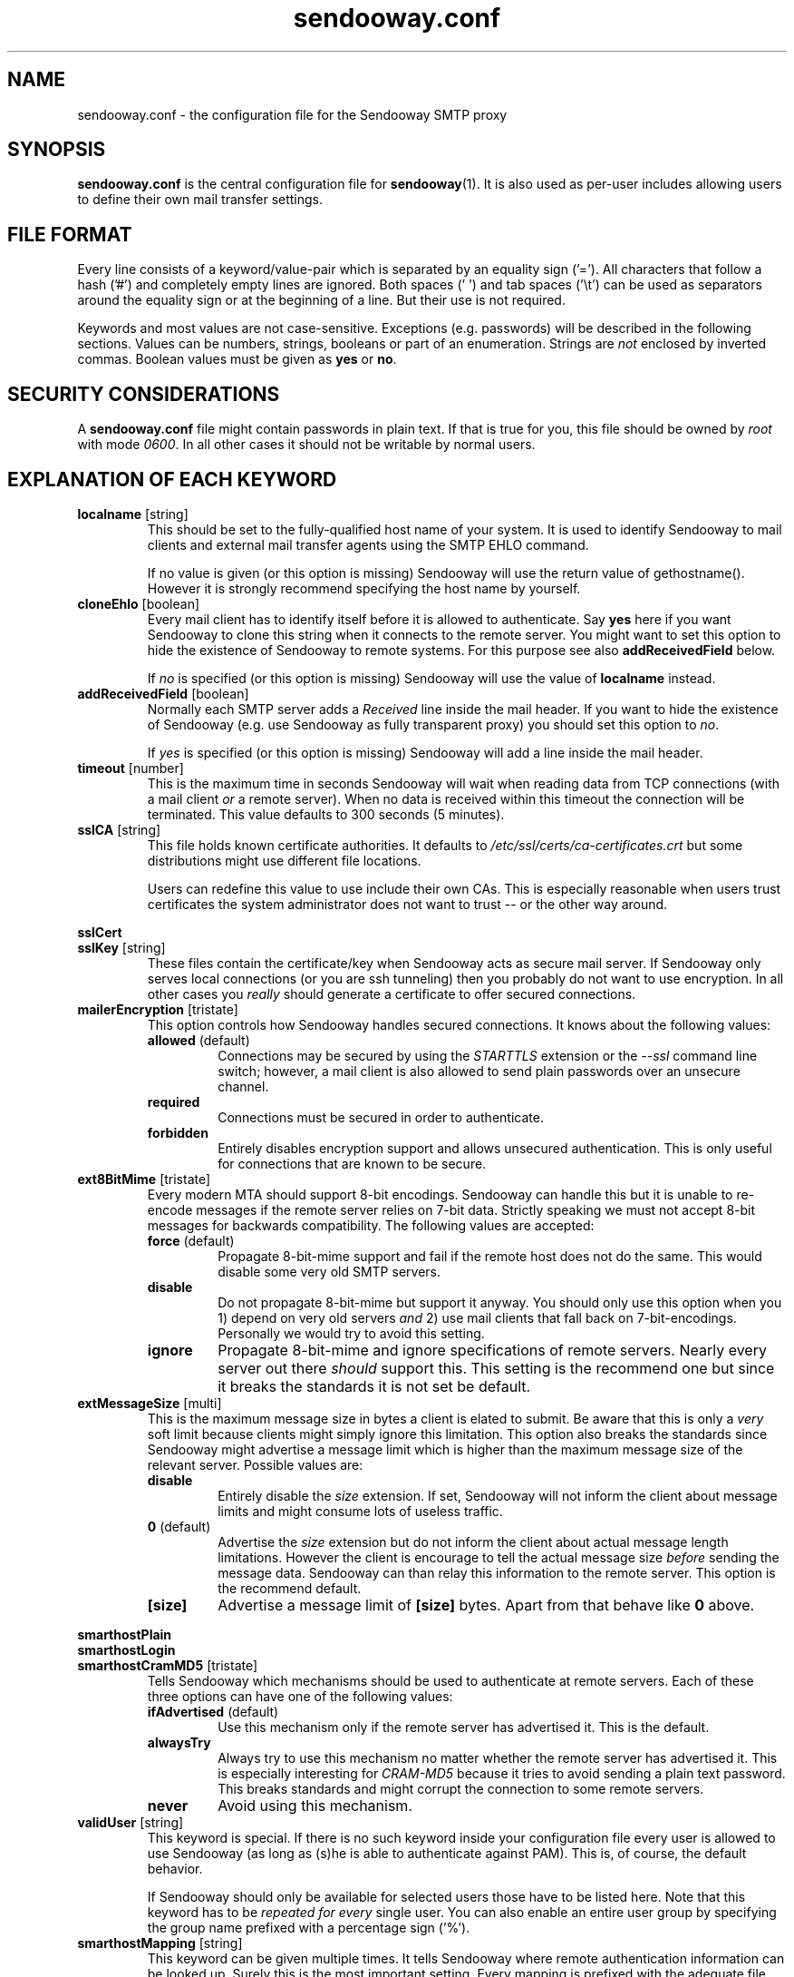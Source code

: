 .\" Sendooway - a multi-user and multi-target SMTP proxy
.\"   Copyright (C) 2012, 2013 Michael Kammer
.\"   Published under the GNU GPL version 3 (or later)
.\"
.\" Sendooway is free software: you can redistribute it and/or modify
.\" it under the terms of the GNU General Public License as published by
.\" the Free Software Foundation, either version 3 of the License, or
.\" (at your option) any later version.
.\"
.\" Sendooway is distributed in the hope that it will be useful,
.\" but WITHOUT ANY WARRANTY; without even the implied warranty of
.\" MERCHANTABILITY or FITNESS FOR A PARTICULAR PURPOSE.  See the
.\" GNU General Public License for more details.
.\"
.\" You should have received a copy of the GNU General Public License
.\" along with Sendooway.  If not, see <http://www.gnu.org/licenses/>.
.\"
.TH sendooway.conf 5
.SH NAME
sendooway.conf \- the configuration file for the Sendooway SMTP proxy

.SH SYNOPSIS
\fBsendooway.conf\fP is the central configuration file for
\fBsendooway\fP(1). It is also used as per-user includes allowing users
to define their own mail transfer settings.

.SH FILE FORMAT
Every line consists of a keyword/value-pair which is separated by an
equality sign ('='). All characters that follow a hash ('#') and
completely empty lines are ignored. Both spaces (' ') and tab spaces
('\\t') can be used as separators around the equality sign or at the
beginning of a line. But their use is not required.
.PP
Keywords and most values are not case-sensitive. Exceptions
(e.g. passwords) will be described in the following sections. Values can
be numbers, strings, booleans or part of an enumeration. Strings are
\fInot\fP enclosed by inverted commas. Boolean values must be given as
\fByes\fP or \fBno\fP.

.SH SECURITY CONSIDERATIONS
A \fBsendooway.conf\fP file might contain passwords in plain text. If
that is true for you, this file should be owned by \fIroot\fP with mode
\fI0600\fP. In all other cases it should not be writable by normal
users.

.SH EXPLANATION OF EACH KEYWORD
.TP
.B localname \fP[string]
This should be set to the fully-qualified host name of your system. It
is used to identify Sendooway to mail clients and external mail transfer
agents using the SMTP EHLO command.
.PP
.RS
If no value is given (or this option is missing) Sendooway will use the
return value of gethostname(). However it is strongly recommend
specifying the host name by yourself.
.RE

.TP
.B cloneEhlo \fP[boolean]
Every mail client has to identify itself before it is allowed to
authenticate. Say \fByes\fP here if you want Sendooway to clone this
string when it connects to the remote server. You might want to set this
option to hide the existence of Sendooway to remote systems. For this
purpose see also \fBaddReceivedField\fP below.
.PP
.RS
If \fIno\fP is specified (or this option is missing) Sendooway will use
the value of \fBlocalname\fP instead.
.RE

.TP
.B addReceivedField \fP[boolean]
Normally each SMTP server adds a \fIReceived\fP line inside the mail
header. If you want to hide the existence of Sendooway (e.g. use
Sendooway as fully transparent proxy) you should set this option to
\fIno\fP.
.PP
.RS
If \fIyes\fP is specified (or this option is missing) Sendooway will
add a line inside the mail header.
.RE

.TP
.B timeout \fP[number]
This is the maximum time in seconds Sendooway will wait when reading
data from TCP connections (with a mail client \fIor\fP a remote server).
When no data is received within this timeout the connection will be
terminated. This value defaults to 300 seconds (5 minutes).

.TP
.B sslCA \fP[string]
This file holds known certificate authorities. It defaults to
\fI/etc/ssl/certs/ca-certificates.crt\fP but some distributions might
use different file locations.
.PP
.RS
Users can redefine this value to use include their own CAs. This is
especially reasonable when users trust certificates the system
administrator does not want to trust -- or the other way around.
.RE

.PP
.B sslCert
.RS
.RE
.B sslKey \fP[string]
.RS
These files contain the certificate/key when Sendooway acts as secure
mail server. If Sendooway only serves local connections (or you are
ssh tunneling) then you probably do not want to use encryption. In all
other cases you \fIreally\fP should generate a certificate to offer
secured connections.
.RE

.TP
.B mailerEncryption \fP[tristate]
This option controls how Sendooway handles secured connections. It
knows about the following values:
.PP
.RS
.TP
.B allowed \fP(default)
Connections may be secured by using the \fISTARTTLS\fP extension or the
\fI--ssl\fP command line switch; however, a mail client is also allowed
to send plain passwords over an unsecure channel.
.TP
.B required
Connections must be secured in order to authenticate.
.TP
.B forbidden
Entirely disables encryption support and allows unsecured
authentication. This is only useful for connections that are known to be
secure.
.RE

.TP
.B ext8BitMime \fP[tristate]
Every modern MTA should support 8-bit encodings. Sendooway can handle
this but it is unable to re-encode messages if the remote server relies
on 7-bit data. Strictly speaking we must not accept 8-bit messages for
backwards compatibility. The following values are accepted:
.PP
.RS
.TP
.B force \fP(default)
Propagate 8-bit-mime support and fail if the
remote host does not do the same. This would disable some very old
SMTP servers.
.TP
.B disable
Do not propagate 8-bit-mime but support it anyway. You should only use
this option when you 1) depend on very old servers \fIand\fP 2) use mail
clients that fall back on 7-bit-encodings. Personally we would try to
avoid this setting.
.TP
.B ignore
Propagate 8-bit-mime and ignore specifications of remote servers. Nearly
every server out there \fIshould\fP support this. This setting is the
recommend one but since it breaks the standards it is not set be default.
.RE

.TP
.B extMessageSize \fP[multi]
This is the maximum message size in bytes a client is elated to submit.
Be aware that this is only a \fIvery\fP soft limit because clients might
simply ignore this limitation. This option also breaks the standards
since Sendooway might advertise a message limit which is higher than the
maximum message size of the relevant server. Possible values are:
.PP
.RS
.TP
.B disable
Entirely disable the \fIsize\fP extension. If set, Sendooway will not
inform the client about message limits and might consume lots of useless
traffic.
.TP
.B 0 \fP(default)
Advertise the \fIsize\fP extension but do not inform the client about
actual message length limitations. However the client is encourage to
tell the actual message size \fIbefore\fP sending the message data.
Sendooway can than relay this information to the remote server. This
option is the recommend default.
.TP
.B [size]
Advertise a message limit of \fB[size]\fP bytes. Apart from that behave
like \fB0\fP above.
.RE

.PP
.B smarthostPlain
.RS
.RE
.B smarthostLogin
.RS
.RE
.B smarthostCramMD5 \fP[tristate]
.RS
Tells Sendooway which mechanisms should be used to authenticate at
remote servers. Each of these three options can have one of the
following values:
.PP
.TP
.B ifAdvertised \fP(default)
Use this mechanism only if the remote server has advertised it. This is
the default.
.TP
.B alwaysTry
Always try to use this mechanism no matter whether the remote server has
advertised it. This is especially interesting for \fICRAM-MD5\fP because
it tries to avoid sending a plain text password. This breaks standards
and might corrupt the connection to some remote servers.
.TP
.B never
Avoid using this mechanism.
.RE
.TP
.B validUser \fP[string]
This keyword is special. If there is no such keyword inside your
configuration file every user is allowed to use Sendooway (as long as
(s)he is able to authenticate against PAM). This is, of course, the
default behavior.
.PP
.RS
If Sendooway should only be available for selected users those have to
be listed here. Note that this keyword has to be \fIrepeated for
every\fP single user. You can also enable an entire user group by
specifying the group name prefixed with a percentage sign ('%').
.RE
.TP
.B smarthostMapping \fP[string]
This keyword can be given multiple times. It tells Sendooway where
remote authentication information can be looked up. Surely this is the
most important setting. Every mapping is prefixed with the adequate file
type, followed by a colon (':') and the name of the file. Finally there
are three supported file types:
.PP
.RS
.TP
.B getmail [filename]
Parse an adapted \fIgetmailrc\fP-like file. Like above \fI%h\fP and
\fI%u\fP are replaced with proper values. Mostly this option is
specified in user configuration files. For more information see
section \fBUSING GETMAILRC\fP below.
.TP
.B fetchmail [filename]
Parse an adapted \fI.fetchmailrc\fP-like file. The strings \fI%h\fP and
\fI%u\fP are replaced by the home path resp. the name of the
authenticated user. See section \fBUSING FETCHMAILRC\fP below.
.TP
.B direct [address] [server] [port] [username] [password] [options]
This format can be used if neither fetchmail nor getmail are used. Use
it to connect users that send as \fB[address]\fP directly to the SMTP
server on host \fB[server]\fP and listening on \fB[port]\fP;
authenticate as \fB[username]\fP with the password \fB[password]\fP.
\fB[option]\fP is a comma separated list of zero or more of the
following keywords:
.PP
.RS
.TP
.B tls
Connect to the SMTP server using the transport layer security protocol
(TLS).
.TP
.B ssl
Connect to the SMTP server using the secured socket layer (SSL).
.TP
.B noCertCheck
If \fBtls\fP or \fBssl\fP are defined, then errors on certificate
validation are ignored. Nevertheless validation errors are always
logged.
.TP
.B noAuth
Do not try to authenticate on remote side.
.RE
.PP
If the \fBsmarthostMapping\fP keyword is neither given inside your
global \fInor\fP user configuration file, then the following default
is used:
.PP
.RS
.nf
smarthostMapping = getmail:%h/.getmail/getmailrc
smarthostMapping = fetchmail:%h/.fetchmailrc
.fi
.RE
.RE
.PP
.TP
.B userInclude \fP[string]
Some values should be defined on a per-user basis. As soon as a user is
successfully authenticated agains PAM Sendooway will try use load the
file specified here (\fI%h\fP and \fI%u\fP are replaced by the home dir
resp. the name of according user). User settings are always preferred
against global ones but Sendooway will fall back to global
\fBsmarthostMapping\fPs if no per-user mapping fits. Since this file is
loaded after user authentication some settings are useless (e.g.
\fBext8BitMime\fP and such).
.PP
All other keywords are rejected.

.SH USING GETMAILRC
Each \fIgetmailrc\fP-like defines exactly one mail account. If more than
one account is used, multiple files have to be parsed. Unfortunately,
there is no standard on where to save those files and you have to
specify the location for each file. This is usually done with several
\fBsmarthostMapping=getmail:\fP entries inside your Sendooway
configuration.
.PP
We assume that you are familiar with \fBgetmail\fP(1) and its
configuration files. Sendooway defines a new section named
\fB[sender]\fP. Inside this section the following keyword-value-pairs
are valid:
.PP
.TP
.B type
This defines how the remote server can be reached. At the moment
Sendooway supports three different sender types:
.RS
.TP
.B SimpleSMTPSender
Mails are sent over an unencrypted connection. You hopefully do not
need this.
.TP
.B SimpleSMTPSSLSender
The SMTP connection is encrypted using the secured socket layer (SSL).
.TP
.B SimpleSMTPTLSSender
This is the most modern way of using the SMTP protocol. Sendooway will
secure the connection using the transport layer security protocol (TLS).
.RE
.TP
.B no_certificate_check
If \fBSimpleSMTPTLSSender\fP or \fBSimpleSMTPSSLSender\fP are used above
and this option is set to \fBtrue\fP, then errors on certificate
validation are ignored. Nevertheless validation errors are always
logged.
.TP
.B server
This defines the SMTP server which has to be used for outgoing mails. If
no remote server is defined Sendooway will fall back to the incoming
mail server (IMAP/POP3/whatever). However you are \fIreally\fP
encouraged to define an outgoing server.
.TP
.B port
Per default, Sendooway will try to contact the remote server on TCP port
587 (or port 465 for SSL connections). Port 25 is only used for
unencrypted connections (but this might change in future). If you want
to connect to another port, it can be specified here. The value can be a
number between 1 and 65535 or the corresponding service name.
.TP
.B username
This is the username for the remote SMTP server. If this keyword
is not given Sendooway will use the same username as getmail uses for
mail retrieval. If you do not want to use remote side authentication,
define an empty username here.
.TP
.B password
Like above but for your account password.
.PP
.TP
.B address
This keyword is mandatory. It defines the mail address which is used for
outgoing mails. If the address matches the address a mail client uses as
sender address, then (and only then) Sendooway connects to the server
specified above. The \fBaddress\fP value can be defined multiple times
if more than one mail address belongs to this account.
.PP
Below is an example. It asks getmail to retrieve mails for user
\fIalice\fP and password \fIsecret\fP from \fImailbox.moon.net\fP.
Sendooway will send outgoing mails over \fImx.moon.net\fP with TLS
encryption and the same account data as long as the sender address
matches \fIalice@moon.net\fP or \fIbobs_angel@moon.net\fP.
.PP
.RS
.nf
[destination]
type = Maildir
path = ~/Maildir/

[retriever]
type = SimplePOP3SSLRetriever
server = mailbox.moon.net
username = alice
password = secret

[sender]
type = SimpleSMTPTLSSender
server = mx.moon.net
address = alice@moon.net
address = bobs_angel@moon.net
.fi
.RE

.SH USING FETCHMAILRC
You can define several mail accounts inside a single
\fIfetchmailrc\fP-like file. Normally you should only want to use those
files if you are using \fBfetchmail\fP(1) and already know how it has to
be configured to retrieve mails.
.PP
At the moment fetchmail does not allow additional information inside
its configuration file. For that reason Sendooway's keywords are
prefixed with a hash ('#') and thus be considered as comments. Foreach
definied account Sendooway recognizes the following keywords:
.TP
.B #sendooway:server [smtp server]
This is mandatory and defines the SMTP server which has to be used for
outgoing mails.
.TP
.B #sendooway:port [smtp port]
Per default Sendooway will try to contact the remote server on TCP port
587 (or port 465 for SSL connections). Port 25 is only used for
unencrypted connections (but this might change in future). If you want
to connect to another port it can be specified here. \fB[smtp port]\fP
can be a numeric value between 1 and 65535 or the corresponding service
name.
.TP
.B #sendooway:user [username]
This is the username for the outgoing SMTP connection. If this keyword
is not given Sendooway will use the same username as fetchmail uses for
mail retrieval.
.TP
.B #sendooway:pass [password]
Like above but for your account password.
.PP
.TP
.B #sendooway:tls
Connect to the SMTP server using the transport layer security protocol
(TLS).
.TP
.B #sendooway:ssl
Connect to the SMTP server using the secured socket layer (SSL).
.TP
.B #sendooway:noCertCheck
If \fB#sendooway:tls\fP or \fB#sendooway:ssl\fP are defined, then errors
on certificate validation are ignored. Nevertheless validation errors
are always logged.
.TP
.B #sendooway:noAuth
Do not try to authenticate on remote side.
.TP
.B #sendooway:address [mail address]
This keyword is mandatory and \fImust be the last option\fP of any
account. It defines the mail address which is used for outgoing mails.
If this address matches the address a mail client uses as sender
address then (and only then) Sendooway connects to the server specified
above.
.PP
Below is an example. It asks fetchmail to retrieve mails for user
\fIalice\fP and password \fIsecret\fP from \fImailbox.moon.net\fP.
Sendooway will send outgoing mails over \fImx.moon.net\fP with TLS
encryption and the same account data as long as the sender address
matches \fIalice@moon.net\fP.
.PP
.RS
.nf
server "mailbox.moon.net"
   protocol pop3
   user "alice"
   pass "secret"
   #sendooway:server "mx.moon.net"
   #sendooway:tls
   #sendooway:address "alice@moon.net"
.fi
.RE

.SH AUTHOR
Michael Kammer

.SH SEE ALSO
\fBsendooway\fP(1), \fBfetchmail\fP(1), \fBgetmail\fP(1)
.PP
For the feature list and some default configuration files have a look
at Sendooway's beautiful homepage at
.I http://www.kuspbv.de/sendooway/
